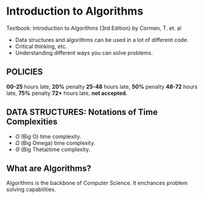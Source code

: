 
* Introduction to Algorithms

Textbook: Introduction to Algorithms (3rd Edition) by Cormen, T. et. al

- Data structures and algorithms can be used in a lot of different code.
- Critical thinking, etc.
- Understanding different ways you can solve problems.

** POLICIES
*00-25* hours late, *20%* penalty\n
*25-48* hours late, *50%* penalty\n
*48-72* hours late, *75%* penalty\n
*72+* hours late, *not accepted.*

** *DATA STRUCTURES:* Notations of Time Complexities
- $O$  (Big O) time complexity.
- $\Omega$  (Big Omega) time complexity.
- $\Theta$  (Big Theta)time complexity.


** What are Algorithms?
Algorithms is the backbone of Computer Science.\n
It enchances problem solving capabilities.

